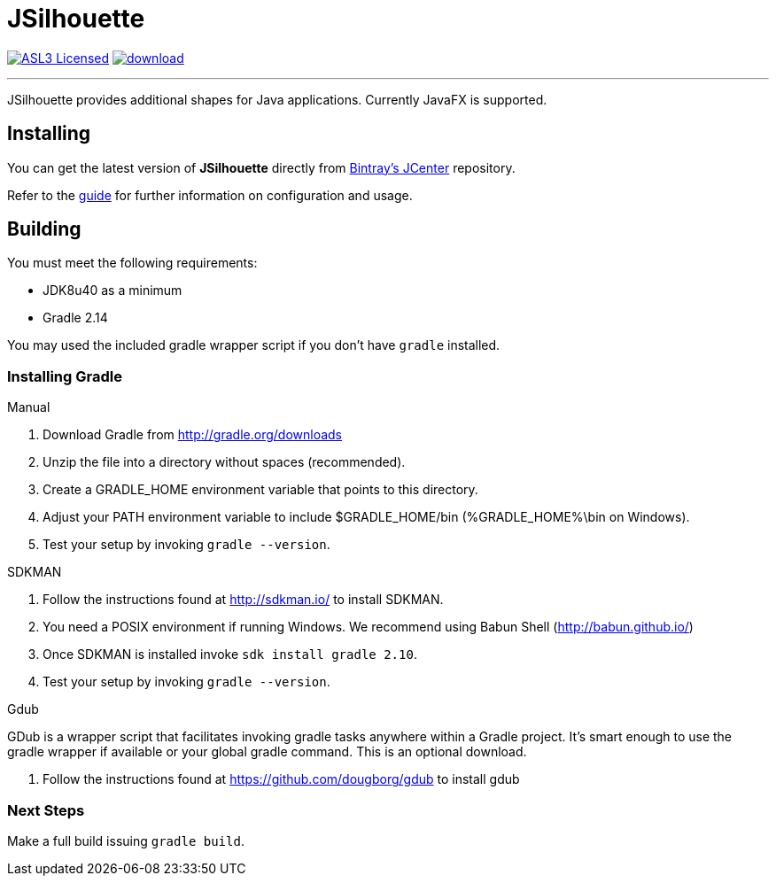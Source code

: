 = JSilhouette
:linkattrs:
:project-owner: aalmiray
:project-repo: kordamp
:project-name: jsilhouette

image:http://img.shields.io/badge/license-ASL2-blue.svg["ASL3 Licensed", link="http://opensource.org/licenses/ASL2"]
image:https://api.bintray.com/packages/{project-owner}/{project-repo}/{project-name}/images/download.svg[link="https://bintray.com/{project-owner}/{project-repo}/{project-name}/_latestVersion"]

---

JSilhouette provides additional shapes for Java applications. Currently JavaFX is supported.

== Installing

You can get the latest version of **JSilhouette** directly from link:https://bintray.com[Bintray's JCenter] repository.

Refer to the link:http://aalmiray.github.io/jsilhouette/[guide, window="_blank"] for further information on configuration
and usage.

== Building

You must meet the following requirements:

 * JDK8u40 as a minimum
 * Gradle 2.14

You may used the included gradle wrapper script if you don't have `gradle` installed.

=== Installing Gradle

.Manual

 . Download Gradle from http://gradle.org/downloads
 . Unzip the file into a directory without spaces (recommended).
 . Create a GRADLE_HOME environment variable that points to this directory.
 . Adjust your PATH environment variable to include $GRADLE_HOME/bin (%GRADLE_HOME%\bin on Windows).
 . Test your setup by invoking `gradle --version`.

.SDKMAN

 . Follow the instructions found at http://sdkman.io/ to install SDKMAN.
 . You need a POSIX environment if running Windows. We recommend using Babun Shell (http://babun.github.io/)
 . Once SDKMAN is installed invoke `sdk install gradle 2.10`.
 . Test your setup by invoking `gradle --version`.

.Gdub

GDub is a wrapper script that facilitates invoking gradle tasks anywhere within a Gradle project. It's smart enough
to use the gradle wrapper if available or your global gradle command. This is an optional download.

 . Follow the instructions found at https://github.com/dougborg/gdub to install gdub

=== Next Steps

Make a full build issuing `gradle build`.
